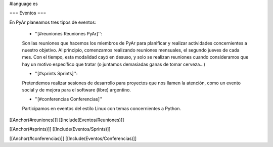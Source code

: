 #language es

=== Eventos ===

En PyAr planeamos tres tipos de eventos:

 * ''[#reuniones Reuniones PyAr]'':

 Son las reuniones que hacemos los miembros de PyAr para planificar y realizar actividades concernientes a nuestro objetivo.
 Al principio, comenzamos realizando reuniones mensuales, el segundo jueves de cada mes. Con el tiempo, esta modalidad cayó en desuso,
 y solo se realizan reuniones cuando consideramos que hay un motivo específico que tratar (o juntamos demasiadas ganas de tomar
 cerveza...)

 * ''[#sprints Sprints]'':

 Pretendemos realizar sesiones de desarrollo para proyectos que nos llamen la atención, como un evento social y de mejora
 para el software (libre) argentino.

 * ''[#conferencias Conferencias]''

 Participamos en eventos del estilo Linux con temas concernientes a Python.

[[Anchor(#reuniones)]]
[[Include(Eventos/Reuniones)]]

[[Anchor(#sprints)]]
[[Include(Eventos/Sprints)]]

[[Anchor(#conferencias)]]
[[Include(Eventos/Conferencias)]]
